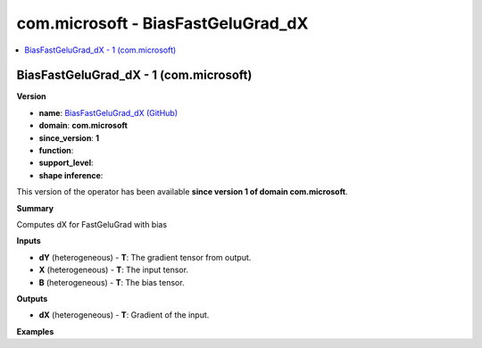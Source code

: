 
.. _l-onnx-doccom.microsoft-BiasFastGeluGrad_dX:

===================================
com.microsoft - BiasFastGeluGrad_dX
===================================

.. contents::
    :local:


.. _l-onnx-opcom-microsoft-biasfastgelugrad_dx-1:

BiasFastGeluGrad_dX - 1 (com.microsoft)
=======================================

**Version**

* **name**: `BiasFastGeluGrad_dX (GitHub) <https://github.com/onnx/onnx/blob/main/docs/Operators.md#com.microsoft.BiasFastGeluGrad_dX>`_
* **domain**: **com.microsoft**
* **since_version**: **1**
* **function**:
* **support_level**:
* **shape inference**:

This version of the operator has been available
**since version 1 of domain com.microsoft**.

**Summary**

Computes dX for FastGeluGrad with bias

**Inputs**

* **dY** (heterogeneous) - **T**:
  The gradient tensor from output.
* **X** (heterogeneous) - **T**:
  The input tensor.
* **B** (heterogeneous) - **T**:
  The bias tensor.

**Outputs**

* **dX** (heterogeneous) - **T**:
  Gradient of the input.

**Examples**
